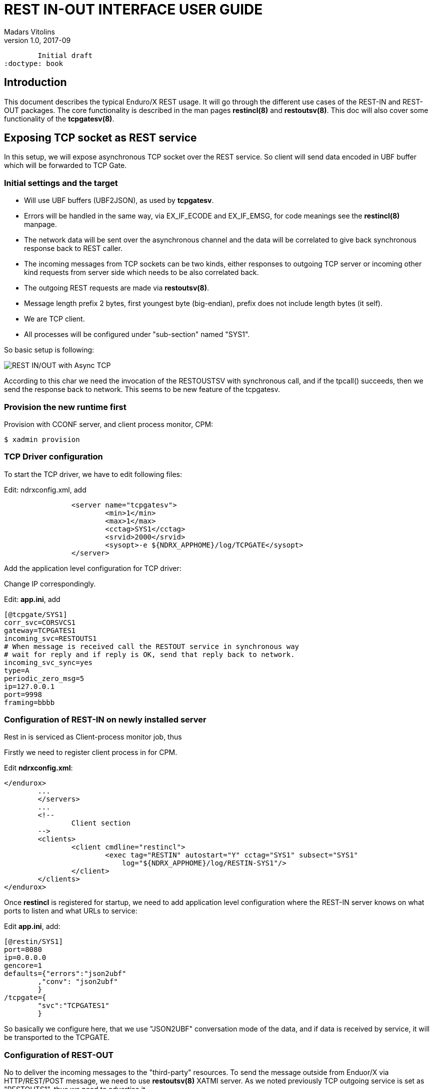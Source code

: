 REST IN-OUT INTERFACE USER GUIDE
================================
Madars Vitolins
v1.0, 2017-09:
	Initial draft
:doctype: book

== Introduction
This document describes the typical Enduro/X REST usage. It will go through the
different use cases of the REST-IN and REST-OUT packages. The core functionality
is described in the man pages *restincl(8)* and *restoutsv(8)*. This doc will also
cover some functionality of the *tcpgatesv(8)*.


== Exposing TCP socket as REST service

In this setup, we will expose asynchronous TCP socket over the REST service. So
client will send data encoded in UBF buffer which will be forwarded to TCP Gate.

=== Initial settings and the target

- Will use UBF buffers (UBF2JSON), as used by *tcpgatesv*.

- Errors will be handled in the same way, via EX_IF_ECODE and EX_IF_EMSG, for code
meanings see the *restincl(8)* manpage.

- The network data will be sent over the asynchronous channel and the data will be
correlated to give back synchronous response back to REST caller.

- The incoming messages from TCP sockets can be two kinds, either responses to
outgoing TCP server or incoming other kind requests from server side which needs
to be also correlated back.

- The outgoing REST requests are made via *restoutsv(8)*.

- Message length prefix 2 bytes, first youngest byte (big-endian), prefix does not
include length bytes (it self).

- We are TCP client.

- All processes will be configured under "sub-section" named "SYS1".

So basic setup is following:

image:restinout_tutor_1.png[caption="Figure 1: ", title="Combining Incoming REST, Outgoing Rest with asynchronous TCP connections", alt="REST IN/OUT with Async TCP"]

According to this char we need the invocation of the RESTOUSTSV with synchronous
call, and if the tpcall() succeeds, then we send the response back to network.
This seems to be new feature of the tcpgatesv.


=== Provision the new runtime first

Provision with CCONF server, and client process monitor, CPM:

--------------------------------------------------------------------------------

$ xadmin provision

--------------------------------------------------------------------------------

=== TCP Driver configuration
To start the TCP driver, we have to edit following files:

Edit: ndrxconfig.xml, add

--------------------------------------------------------------------------------

                <server name="tcpgatesv">
                        <min>1</min>
                        <max>1</max>
                        <cctag>SYS1</cctag>
                        <srvid>2000</srvid>
                        <sysopt>-e ${NDRX_APPHOME}/log/TCPGATE</sysopt>
                </server>


--------------------------------------------------------------------------------

Add the application level configuration for TCP driver:

Change IP correspondingly. 

Edit: *app.ini*, add

--------------------------------------------------------------------------------

[@tcpgate/SYS1]
corr_svc=CORSVCS1
gateway=TCPGATES1
incoming_svc=RESTOUTS1
# When message is received call the RESTOUT service in synchronous way
# wait for reply and if reply is OK, send that reply back to network.
incoming_svc_sync=yes
type=A
periodic_zero_msg=5
ip=127.0.0.1
port=9998
framing=bbbb

--------------------------------------------------------------------------------


=== Configuration of REST-IN on newly installed server

Rest in is serviced as Client-process monitor job, thus

Firstly we need to register client process in for CPM.

Edit *ndrxconfig.xml*:

--------------------------------------------------------------------------------
</endurox>
        ...
        </servers>
        ...
        <!-- 
                Client section 
        -->
        <clients>
                <client cmdline="restincl">
                        <exec tag="RESTIN" autostart="Y" cctag="SYS1" subsect="SYS1" 
                            log="${NDRX_APPHOME}/log/RESTIN-SYS1"/>
                </client>
        </clients>
</endurox>


--------------------------------------------------------------------------------

Once *restincl* is registered for startup, we need to add application level 
configuration where the REST-IN server knows on what ports to listen and what
URLs to service:

Edit *app.ini*, add:

--------------------------------------------------------------------------------
[@restin/SYS1]
port=8080
ip=0.0.0.0
gencore=1
defaults={"errors":"json2ubf"
        ,"conv": "json2ubf"
        }
/tcpgate={
        "svc":"TCPGATES1"
        }


--------------------------------------------------------------------------------

So basically we configure here, that we use "JSON2UBF" conversation mode of the data,
and if data is received by service, it will be transported to the TCPGATE.

=== Configuration of REST-OUT
No to deliver the incoming messages to the "third-party" resources. To send the
message outside from Enduor/X via HTTP/REST/POST message, we need to use *restoutsv(8)*
XATMI server. As we noted previously TCP outgoing service is set as "RESTOUTS1", thus
we need to advertise it.

Firstly we need to boot it as part of the application server boot.

--------------------------------------------------------------------------------
                <server name="restoutsv">
                        <min>2</min>
                        <max>2</max>
                        <srvid>2100</srvid>
                        <cctag>SYS1</cctag>
                        <sysopt>-e ${NDRX_APPHOME}/log/restoutsv.log -r</sysopt>
                </server>

--------------------------------------------------------------------------------
Here we will boot 2x instances for outgoing requests. Note that these processes
are multi-threaded, thus concurrency will be higher than 2.

Then we need to have application level config.

Edit *app.ini*, add:

--------------------------------------------------------------------------------

[@restout/SYS1]
gencore=1
workers=5
scan_time=7
defaults={"urlbase":"http://some.host:8080"
           ,"errors":"json2ubf"
        }

service RESTOUS1={
        "url":"/s1request"
        ,"errors":"json2ubf"
        ,"timeout":20

--------------------------------------------------------------------------------


=== Writing correlation server
To match request with responses for TCP point of view, we need a service which will
resolve the correlators of the messages. The service here will be written in golang
quite simple one, it will try to find some tag in JSON. If found then put it in the
UBF buffer.


The server will be simple one, just extract the corrid and set in FB, it not extracted
then server does not provide back anything.

== Installing Enduro/X REST-IN module

This sections assumes the installation is done on RedHat Enterprise Linux 7. The
Enduro/X will be started in '/enduro' folder of root file system.

=== Configure server
This section makes basic configuration to the server.

==== Configure limits

--------------------------------------------------------------------------------

$ su - root
# cat << EOF >> /etc/security/limits.conf

# Do not limit message Q Count.
*               soft    msgqueue        -1
*               hard    msgqueue        -1

# Increase the number of open files
*               soft    nofile  6000
*               hard    nofile  65536

EOF

--------------------------------------------------------------------------------


==== Configure queues
At the startup of the system needs to mount a Posix Queues folder, and needs to 
set a appropriate limits. To do this automatically at system startup, 
Linuxes which supports /etc/rc.local, must add following lines before "exit 0":

Edit */etc/rc.local* add before exit 0, if no exit 0 found in file, then just 
add to the end.

--------------------------------------------------------------------------------

# Mount the /dev/mqueue
mkdir /dev/mqueue
mount -t mqueue none /dev/mqueue

# Max Messages in Queue
echo 10000 > /proc/sys/fs/mqueue/msg_max

# Max message size
echo 64000 > /proc/sys/fs/mqueue/msgsize_max

# Max number of queues for user
echo 10000 > /proc/sys/fs/mqueue/queues_max

--------------------------------------------------------------------------------

For RHEL 7:

--------------------------------------------------------------------------------

# chmod u+x /etc/rc.d/rc.local

# systemctl start rc-local

# systemctl enable rc-local.service

--------------------------------------------------------------------------------

Reboot the server to have setting be applied.

==== Prepare users

For this example we will use "test1" user.

--------------------------------------------------------------------------------

# useradd -m test1
# passwd test1
--------------------------------------------------------------------------------


==== Prepare runtime directory

--------------------------------------------------------------------------------
# mkdir /enduro
# chown test1:test1 /enduro
--------------------------------------------------------------------------------


==== Install Enduro/X and Enduro/X Connect packages

--------------------------------------------------------------------------------
# yum install wget perl

# wget http://www.endurox.org/attachments/download/146/endurox-5.0.7-1.oracleserver7_3_GNU.x86_64.rpm
# rpm -i endurox-5.0.7-1.oracleserver7_3_GNU.x86_64.rpm

# wget http://www.endurox.org/attachments/download/151/enduroxconnect-2.1.3-1.oracleserver7_3.x86_64.rpm
# rpm -i enduroxconnect-2.1.3-1.oracleserver7_3.x86_64.rpm

--------------------------------------------------------------------------------


==== Provision the runtime

--------------------------------------------------------------------------------


# su - user1
$ cd /enduro
$ xadmin provision
Enduro/X 5.0.7, build Sep  4 2017 01:44:06, using epoll for LINUX (64 bits)

Enduro/X Middleware Platform for Distributed Transaction Processing
Copyright (C) 2009-2016 ATR Baltic Ltd.
Copyright (C) 2017 Mavimax Ltd. All Rights Reserved.

This software is released under one of the following licenses:
GPLv2 (or later) or Mavimax license for commercial use.

Logging to ./ULOG.20170906

    ______          __                    ___  __
   / ____/___  ____/ /_  ___________    _/_/ |/ /
  / __/ / __ \/ __  / / / / ___/ __ \ _/_/ |   / 
 / /___/ / / / /_/ / /_/ / /  / /_/ //_/  /   |  
/_____/_/ /_/\__,_/\__,_/_/   \____/_/   /_/|_|  

                     Provision

Compiled system type....: LINUX

 0: qpath        :Queue device path [/dev/mqueue]: 
 1: nodeid       :Cluster node id [1]: 
 2: qprefix      :System code (prefix/setfile name, etc) [test1]: 
 3: timeout      :System wide tpcall() timeout, seconds [90]: 
 4: appHome      :Application home [/enduro]: 
 6: binDir       :Executables/binaries sub-folder of Apphome [bin]: 
 8: confDir      :Configuration sub-folder of Apphome [conf]: 
 9: logDir       :Log sub-folder of Apphome [log]: 
10: ubfDir       :Unified Buffer Format (UBF) field defs sub-folder of Apphome [ubftab]: 
11: tempDir      :Temp sub-dir (used for pid file) [tmp]: 
12: installQ     :Configure persistent queue [y]: n
18: eventSv      :Install event server [y]: 
19: cpmSv        :Configure Client Process Monitor Server [y]: 
20: configSv     :Install Configuration server [y]: 
21: bridge       :Install bridge connection [y]: n
27: ipckey       :IPC Key used for System V semaphores [44000]: 
28: ldbal        :Load balance over cluster [0]: 
29: ndrxlev      :Logging: ATMI sub-system log level 5 - highest (debug), 0 - minimum (off) [5]: 
30: ubflev       :Logging: UBF sub-system log level 5 - highest (debug), 0 - minimum (off) [1]: 
31: tplev        :Logging: /user sub-system log level 5 - highest (debug), 0 - minimum (off) [5]: 
32: usv1         :Configure User server #1 [n]: 
50: ucl1         :Configure User client #1 [n]: y
51: usv1_cmdline :User client #1: cmdline []: restincl
52: usv1_tag     :User client #1: tag []: RESTIN
53: usv1_subsect :User client #1: subsect []: 1
54: usv1_log     :User client #1: logfile []: ${NDRX_APPHOME}/log/RESTIN_1    
55: addubf       :Additional UBFTAB files (comma seperated), can be empty []: 
56: msgsizemax   :Max IPC message size [56000]: 
57: msgmax       :Max IPC messages in queue [100]: 

*** Review & edit configuration ***

 0: Edit qpath        :Queue device path [/dev/mqueue]: 
 1: Edit nodeid       :Cluster node id [1]: 
 2: Edit qprefix      :System code (prefix/setfile name, etc) [test1]: 
 3: Edit timeout      :System wide tpcall() timeout, seconds [90]: 
 4: Edit appHome      :Application home [/enduro]: 
 6: Edit binDir       :Executables/binaries sub-folder of Apphome [bin]: 
 8: Edit confDir      :Configuration sub-folder of Apphome [conf]: 
 9: Edit logDir       :Log sub-folder of Apphome [log]: 
10: Edit ubfDir       :Unified Buffer Format (UBF) field defs sub-folder of Apphome [ubftab]: 
11: Edit tempDir      :Temp sub-dir (used for pid file) [tmp]: 
12: Edit installQ     :Configure persistent queue [n]: 
18: Edit eventSv      :Install event server [y]: 
19: Edit cpmSv        :Configure Client Process Monitor Server [y]: 
20: Edit configSv     :Install Configuration server [y]: 
21: Edit bridge       :Install bridge connection [n]: 
27: Edit ipckey       :IPC Key used for System V semaphores [44000]: 
28: Edit ldbal        :Load balance over cluster [0]: 
29: Edit ndrxlev      :Logging: ATMI sub-system log level 5 - highest (debug), 0 - minimum (off) [5]: 
30: Edit ubflev       :Logging: UBF sub-system log level 5 - highest (debug), 0 - minimum (off) [1]: 
31: Edit tplev        :Logging: /user sub-system log level 5 - highest (debug), 0 - minimum (off) [5]: 
32: Edit usv1         :Configure User server #1 [n]: 
50: Edit ucl1         :Configure User client #1 [y]: 
51: Edit usv1_cmdline :User client #1: cmdline [restincl]: 
52: Edit usv1_tag     :User client #1: tag [RESTIN]: 
53: Edit usv1_subsect :User client #1: subsect [1]: 
54: Edit usv1_log     :User client #1: logfile [${NDRX_APPHOME}/log/RESTIN_1]: 
55: Edit addubf       :Additional UBFTAB files (comma seperated), can be empty []: 
56: Edit msgsizemax   :Max IPC message size [56000]: 
57: Edit msgmax       :Max IPC messages in queue [100]: 
c: Cancel
w: Accept, write
Enter the choice [0-57, c, w]: w
ndrxconfig: [/enduro/conf/ndrxconfig.xml]
appini: [/enduro/conf/app.ini]
setfile: [/enduro/conf/settest1]


To start your system, run following commands:
$ cd /enduro/conf
$ source settest1
$ xadmin start -y


Provision succeed!

--------------------------------------------------------------------------------


=== Add the RESTIN configuration

We will add sample REST-IN service which will call the "GETACCOUNT" service. The URL
of the POST request will be http://localhost:8181/getaccount

Edit */enduro/conf/app.ini*, add:

--------------------------------------------------------------------------------

[@restin/1]
port=8181
ip=0.0.0.0
gencore=1
defaults={"errors":"json2ubf"
        ,"conv": "json2ubf"
        }
/getaccount={
        "svc":"GETACCOUNT"
        }

--------------------------------------------------------------------------------


=== Fix the ndrxconfig.xml

ndrxconfig.xml needs to add cctag for *restincl* process. Also remove anything
else from "<client>" section, so that it would look like:

--------------------------------------------------------------------------------
...
        <clients>
                <client cmdline="restincl">
                        <exec tag="RESTIN" autostart="Y" cctag="1" subsect="1" log="${NDRX_APPHOME}/log/restin_1.log"/>
                </client>
        </clients>
...
--------------------------------------------------------------------------------


=== Boot the system up for first time


--------------------------------------------------------------------------------

$ cd /enduro/conf
$ . settest1
$ xadmin start -y
Enduro/X 5.0.7, build Sep  4 2017 01:44:06, using epoll for LINUX (64 bits)

Enduro/X Middleware Platform for Distributed Transaction Processing
Copyright (C) 2009-2016 ATR Baltic Ltd.
Copyright (C) 2017 Mavimax Ltd. All Rights Reserved.

This software is released under one of the following licenses:
GPLv2 (or later) or Mavimax license for commercial use.

Enduro/X back-end (ndrxd) is not running
ndrxd PID (from PID file): 23118
ndrxd idle instance started.
exec cconfsrv -k 0myWI5nu -i 1 -e /enduro/log/cconfsrv.log -r --  :
	process id=23120 ... Started.
exec cconfsrv -k 0myWI5nu -i 2 -e /enduro/log/cconfsrv.log -r --  :
	process id=23121 ... Started.
exec tpevsrv -k 0myWI5nu -i 20 -e /enduro/log/tpevsrv.log -r --  :
	process id=23122 ... Started.
exec tpevsrv -k 0myWI5nu -i 21 -e /enduro/log/tpevsrv.log -r --  :
	process id=23123 ... Started.
exec cpmsrv -k 0myWI5nu -i 9999 -e /enduro/log/cpmsrv.log -r -- -k3 -i1 --  :
	process id=23124 ... Started.
Startup finished. 5 processes started.

--------------------------------------------------------------------------------


=== Adding XA resource connection for accessing oracle DB:

Firstly ensure that Oracle DB client is installed:

--------------------------------------------------------------------------------

$ su - root
# rpm -i oracle-instantclient12.2-basic-12.2.0.1.0-1.x86_64.rpm
# rpm -i oracle-instantclient12.2-sqlplus-12.2.0.1.0-1.x86_64.rpm
# rpm -i oracle-instantclient12.2-tools-12.2.0.1.0-1.x86_64.rpm
# rpm -i oracle-instantclient12.2-precomp-12.2.0.1.0-1.x86_64.rpm
# rpm -i oracle-instantclient12.2-devel-12.2.0.1.0-1.x86_64.rpm
# exit

--------------------------------------------------------------------------------


=== Register Resource manager 1 - Oracle DB


Create XA Folder, where two phase commit logs are stored (preferably this should
be on SSD disks):

--------------------------------------------------------------------------------

$ mkdir -p ${NDRX_APPHOME}/xa/rm1
$ mkdir -p ${NDRX_APPHOME}/xa/rm1_trace

--------------------------------------------------------------------------------


Next we need to register distributed transaction manager process (tmsrv) to boot up:

Edit: */enduro/conf/ndrconfig.xml*, add after "tpevsrv"

--------------------------------------------------------------------------------

                <server name="tmsrv">
                        <srvid>500</srvid>
                        <min>2</min>
                        <max>2</max>
                        <sysopt>-e ${NDRX_APPHOME}/log/tm1.log -r -- -t60 -l${NDRX_APPHOME}/xa/rm1 -P30 -R</sysopt>
                </server>
                
--------------------------------------------------------------------------------

Note that flags -P30 -R are passed to server, meaning that every 30 seconds each
control thread will ping the database by xa_recover() call. This call has to be 
enabled for oracle user, thus grant following features to the Oracle DB user of
the Enduro/X:

--------------------------------------------------------------------------------

SQL> grant select on pending_trans$ to <database_user>;
SQL> grant select on dba_2pc_pending to <database_user>;
SQL> grant select on dba_pending_transactions to <database_user>;
SQL> grant execute on dbms_system to <database_user>; (If using Oracle 10.2)
SQL> grant execute on dbms_xa to <database_user>; (If using Oracle 10.2)

--------------------------------------------------------------------------------

Add XA configuration string for TMSRV and other resources.

Edit */enduro/conf/app.ini* in the end of "[@global]" section add:

--------------------------------------------------------------------------------

# XA Config
NDRX_XA_RES_ID=1
NDRX_XA_OPEN_STR=ORACLE_XA+SqlNet=<SID>+ACC=P/<DBUSER>/<DBPASS>+SesTM=180+LogDir=${NDRX_APPHOME}/xa/rm1_trace+nolocal=f+Threads=true
NDRX_XA_CLOSE_STR=ORACLE_XA+SqlNet=<SID>+ACC=P/<DBUSER>/<DBPASS>+SesTM=180+LogDir=${NDRX_APPHOME}/xa/rm1_trace+nolocal=f+Threads=true
NDRX_XA_DRIVERLIB=/usr/lib64/libndrxxaoras.so
NDRX_XA_RMLIB=/usr/lib/oracle/12.2/client64/lib/libclntsh.so.12.1
NDRX_XA_LAZY_INIT=1
NDRX_XA_FLAGS=RECON:*:3:100
# XA Config, end

--------------------------------------------------------------------------------

- Where <SID> - replace with Oracle DB sid.

- Where <DBUSER> - replace with Oracle DB user name.

- Where <DBPASS> - replace with Oracle DB user password.

Add debug configuration for tmsrv:

Edit */enduro/conf/app.ini*, add following line in the end of "[@debug]" section:

--------------------------------------------------------------------------------

tmsrv= file=

--------------------------------------------------------------------------------

This means that logging is done to *stderr* but in turn stderr is forwarded to -e
paramter of xadmin server, thus "${NDRX_APPHOME}/tmp/tm1.log".

Add dynamic library path for Oracle driver, this 

Edit */enduro/conf/settest1*, add following line at the end:
--------------------------------------------------------------------------------
export LD_LIBRARY_PATH=$LD_LIBRARY_PATH:/usr/lib/oracle/12.2/client64/lib
--------------------------------------------------------------------------------


=== Reload & boot missing services

Restart the app server to load new env:

--------------------------------------------------------------------------------

$ xadmin stop -c -y
$ xadmin start -y

--------------------------------------------------------------------------------

if *tmsrv* does not boot, then check the /enduro/log/tpevsrv.log log file. Some
useful info can be found also in  xa_NULLMMDDYYYY.trc files, in ${NDRX_APPHOME}/xa/rm1_trace
folder.

=== Adding Enduro/X environment as default for user

--------------------------------------------------------------------------------

$ echo "source /enduro/conf/setuser1" >> ~/.bashrc

--------------------------------------------------------------------------------


=== Adding Enduro/X to Systemd at the startup

Firstly as we do not want to replicate the environment of the Enduro/X to the startup
file, we will create a "environment wrapper" for xadmin tool.

Create file *enduro.start*, add:

--------------------------------------------------------------------------------
$ cat << EOF > /enduro/bin/enduro.start
#!/bin/bash

#
# Wrapper starter script systemd
#

su user1 -c 'source /enduro/conf/setuser1; xadmin start -y'
EOF

$ chmod +x /enduro/bin/enduro.start
--------------------------------------------------------------------------------


Create file *enduro.stop*, add:

--------------------------------------------------------------------------------

$ cat << EOF > /enduro/bin/enduro.stop
#!/bin/bash

#
# Wrapper stopper script systemd
#

su user1 -c 'source /enduro/conf/setuser1; xadmin stop -c -y'
EOF

$ chmod +x /enduro/bin/enduro.stop

--------------------------------------------------------------------------------


Now create the SystemD unit file:

--------------------------------------------------------------------------------

$ su - root
# cat << EOF > /etc/systemd/system/endurox.service
[Unit]
Description=Enduro/X Middleware
After=rc-local.service
 
[Service]
Type=oneshot
RemainAfterExit=yes
ExecStart=/enduro/bin/enduro.start
ExecStop=/enduro/bin/enduro.stop
Environment="PATH=/usr/local/bin:/usr/bin:/bin"

[Install]
WantedBy=multi-user.target

EOF

--------------------------------------------------------------------------------

Enable the startup:

--------------------------------------------------------------------------------

# systemctl daemon-reload
# systemctl enable endurox.service

--------------------------------------------------------------------------------


Test the service script:

--------------------------------------------------------------------------------

# systemctl stop endurox.service

# systemctl start endurox.service
# systemctl status endurox.service

# systemctl stop endurox.service
# systemctl status endurox.service
--------------------------------------------------------------------------------


=== Rest service testing with CURL

In this case target XATMI service is not installed, thus we shall get the XATMI
error 6 - service not available, when will do the request to the URL.

--------------------------------------------------------------------------------


$ su - root
# yum install curl

$ exit

$ curl -H \"Content-Type: application/json\" -X POST -d \ "{\"EX_CC_RESOURCE\":\"TEST\"}"  http://localhost:8181/getaccount
curl: (6) Could not resolve host: application; Name or service not known
{"EX_IF_ECODE":6,"EX_CC_RESOURCE":"TEST","EX_IF_EMSG":"6:TPENOENT (last error 6: ndrx_tpacall: Service is not available GETACCOUNT by shm)"}

--------------------------------------------------------------------------------

The error code is ok, in this situation.

System now should be ready for further service deployments.

== Creating GO application framework with Oracle DB and Rest services

This example will continue the previous chapter and we will make an module application
based on Golang and Oracle DB with local and distributed transactions. Basically
we will implement "GETACCOUNT" service.

The project structure will be following:

. "common" - a common module for various utilities shared by other projects

. "bank" - bank module for exposing services

=== Install Golang for RHEL

--------------------------------------------------------------------------------

$ su - root
# rpm --import https://mirror.go-repo.io/centos/RPM-GPG-KEY-GO-REPO
# curl -s https://mirror.go-repo.io/centos/go-repo.repo | tee /etc/yum.repos.d/go-repo.repo
# yum install golang git wget

--------------------------------------------------------------------------------

=== Directory structure and build env

This will create a basic module 

--------------------------------------------------------------------------------

$ mkdir -p /enduro/build/common/src
$ mkdir -p /enduro/build/bank/src

--------------------------------------------------------------------------------


Create modular build env:


--------------------------------------------------------------------------------

$ cat << EOF > /enduro/build/setenv

#!/bin/bash

export GOPATH=`pwd`/common:`pwd`/abs
export CGO_CFLAGS=-DOCI8_ENABLE_XA


EOF

$ chmod +x /enduro/build/setenv


$ source /enduro/build/setenv

--------------------------------------------------------------------------------

Now we are ready for some builds.

=== Build UBF tab

FML/UBF tables will go to common module, src/ubftab

--------------------------------------------------------------------------------


$ mkdir p /enduro/build/common/src/ubftab
$ cd /enduro/build/common/src/ubftab
$ xadmin gen ubf tab
Enduro/X 5.0.7, build Sep  4 2017 01:44:06, using epoll for LINUX (64 bits)

Enduro/X Middleware Platform for Distributed Transaction Processing
Copyright (C) 2009-2016 ATR Baltic Ltd.
Copyright (C) 2017 Mavimax Ltd. All Rights Reserved.

This software is released under one of the following licenses:
GPLv2 (or later) or Mavimax license for commercial use.

Logging to ./ULOG.20170908
 0: table_name   :UBF Table name (.fd will be added) [test]: trb
 1: base_number  :Base number [6000]: 9000
 2: testfields   :Add test fields [y]: 
 3: genexfields  :Gen Exfields [y]: 
 4: genmake      :Gen makefile [y]: 
 5: makeLang     :Target language (c/go) [c]: go

...
$ make

--------------------------------------------------------------------------------

Remember to choose "go" output language for new UBF tab.

== Add common db functions package/library

For our sample purposes this will add library function will call the database stored
function. The function will receive one paramter and will receive value in return 
code.

=== Install endurox-go and go-oci8 packages


--------------------------------------------------------------------------------

$ cd /enduro/build/common
$ go get -u github.com/endurox-dev/endurox-go

--------------------------------------------------------------------------------

For OCI-8 package, firstly we need to get 'oci8.pc' and set the 'PKG_CONFIG_PATH'
to that path. and only then we get run "go get". After you have got the 'oci8.pc'
you need to change the settings accordingly.

--------------------------------------------------------------------------------

$ cd /enduro/build/common

$ wget https://raw.githubusercontent.com/endurox-dev/go-oci8/master/oci8.pc

$ echo 'export PKG_CONFIG_PATH=$PKG_CONFIG_PATH:/enduro/build/common' >> /enduro/build/setenv

$ export PKG_CONFIG_PATH=$PKG_CONFIG_PATH:/enduro/build/common

$ go get -u github.com/endurox-dev/go-oci8

--------------------------------------------------------------------------------

If errors like 

--------------------------------------------------------------------------------

$ go get -u github.com/endurox-dev/go-oci8
# github.com/endurox-dev/go-oci8
src/github.com/endurox-dev/go-oci8/oci8.go:4:17: fatal error: oci.h: No such file or directory
 #include <oci.h>
                 ^
compilation terminated.


--------------------------------------------------------------------------------

appear, then invalid settings are present int '/enduro/build/common/oci8.pc' and
you have to fix them. In my particular case defaults in oci8.pc was pointing to
Oracle 12.1, but on hdd client was 12.2, thus changed the folder paths.

=== Writing the sample library which calls the stored procedure


Sample stored procedure:

--------------------------------------------------------------------------------

CREATE OR REPLACE FUNCTION testproc3(inParam1 IN VARCHAR2)
RETURN VARCHAR2
IS
BEGIN

  RETURN '<hello>'||inParam1||'</hello>';
  
END;
/

--------------------------------------------------------------------------------

Test:

--------------------------------------------------------------------------------
$ sqlplus 

SQL> select testproc3('abc') from dual;

TESTPROC3('ABC')
<hello>abc</hello>

--------------------------------------------------------------------------------

Procedure is working ok, now lets wrap it in go call.


The oci-8 library call will look like:

File: */enduro/build/common/src/sqlcmn/sqlcmn.go*

--------------------------------------------------------------------------------

package sqlcmn

import (
    "database/sql"
    "fmt"
    _ "github.com/endurox-dev/go-oci8"
    atmi "github.com/endurox-dev/endurox-go"
)

func GetData(ac *atmi.ATMICtx, db *sql.DB, dataIn string, dataOut *string) error {
    //TODO: Use QueryEscape() here...
    //and maybe check availiblity for precompiled statements...
    rows1, err1 := db.Query(fmt.Sprintf("select testproc3('%s') from dual", dataIn))
    if err1 != nil {
         ac.TpLogError("Query failed: %s", err1.Error())
    return err1
    }

    for rows1.Next() {
        err1 = rows1.Scan(dataOut)
        if err1 != nil {
            ac.TpLogError("Scan failed: %s", err1.Error());
        }
        ac.TpLogInfo("Got result: [%s]", dataOut);
    }

    return nil;
}

--------------------------------------------------------------------------------

For production use the parameters of stored procedure must be escaped.


=== Create go server

The go server is generate in the "bank" module: /enduro/build/bank/src/serverg
The server will expose "GETACCOUNT" service which can be tested from CURL.

--------------------------------------------------------------------------------

$ xadmin gen go server
Enduro/X 5.0.7, build Sep  4 2017 01:44:06, using epoll for LINUX (64 bits)

Enduro/X Middleware Platform for Distributed Transaction Processing
Copyright (C) 2009-2016 ATR Baltic Ltd.
Copyright (C) 2017 Mavimax Ltd. All Rights Reserved.

This software is released under one of the following licenses:
GPLv2 (or later) or Mavimax license for commercial use.

Logging to ./ULOG.20170911
 0: svname       :XATMI Server Name (binary) [testsv]: serverg
 1: svcname      :Service name [TESTSV]: GETACCOUNT
 2: useubf       :Use UBF? [y]: 
 3: ubfname      :UBF package name [ubftab]: 
 4: genmake      :Gen makefile [y]: 
 5: config       :INI File section (optional, will read config if set) []: SERVERG

*** Review & edit configuration ***

 0: Edit svname       :XATMI Server Name (binary) [serverg]: 
 1: Edit svcname      :Service name [GETACCOUNT]: 
 2: Edit useubf       :Use UBF? [y]: 
 3: Edit ubfname      :UBF package name [ubftab]: 
 4: Edit genmake      :Gen makefile [y]: 
 5: Edit config       :INI File section (optional, will read config if set) [SERVERG]: 
c: Cancel
w: Accept, write
Enter the choice [0-5, c, w]: w

--------------------------------------------------------------------------------

The server code looks like:

--------------------------------------------------------------------------------
package main

import (
    atmi "github.com/endurox-dev/endurox-go"
    "fmt"
    "os"
    u "ubftab"
        "database/sql"
    _ "github.com/endurox-dev/go-oci8"
    "sqlcmn"
)

const (
    SUCCEED = atmi.SUCCEED
    FAIL    = atmi.FAIL
    PROGSECTION = "SERVERG"
)

//Connection to DB
var M_db *sql.DB

//GETACCOUNT service
//@param ac ATMI Context
//@param svc Service call information
func GETACCOUNT(ac *atmi.ATMICtx, svc *atmi.TPSVCINFO) {

    ret := SUCCEED
    
    tranOpen:=false
    //Return to the caller
    defer func() {

        ac.TpLogCloseReqFile()

        if tranOpen && SUCCEED == ret {
            
            if errA:=ac.TpCommit(0); nil!=errA {
                ac.TpLogError("Failed to commit: %s", errA.Message())
                ret = FAIL
            } else {
                ac.TpLogInfo("Commit ok");
            }
        } else if tranOpen && SUCCEED != ret {
            if errA:=ac.TpAbort(0); nil!=errA {
                ac.TpLogError("Failed to commit: %s", errA.Message())
            } else {
                ac.TpLogInfo("abort ok");
            }
        }

        if SUCCEED == ret {
            ac.TpReturn(atmi.TPSUCCESS, 0, &svc.Data, 0)
        } else {
            ac.TpReturn(atmi.TPFAIL, 0, &svc.Data, 0)
        }
    }()
    
    
    //Get UBF Handler
    ub, _ := ac.CastToUBF(&svc.Data)

    //Print the buffer to stdout
    ub.TpLogPrintUBF(atmi.LOG_DEBUG, "Incoming request:")

    if 0==ac.TpGetLev() {
        if errA := ac.TpBegin(60, 0); errA!=nil {
            ac.TpLogError("Failed to start transaction: %s", errA.Message());
            ret = FAIL
            return
        }
        tranOpen = true
    }

    //Resize buffer, to have some more space
    if err := ub.TpRealloc(1024); err != nil {
        ac.TpLogError("TpRealloc() Got error: %d:[%s]", err.Code(), err.Message())
        ret = FAIL
        return
    }


    datain, err:=ub.BGetString(u.T_DATA_IN, 0)

    if err!=nil {
        ac.TpLogError("Failed in data: %s", err.Message());
    }
    
    var dataout string
    if err1:=sqlcmn.GetData(ac, M_db, datain, &dataout); nil!=err1 {
        ac.TpLogError("Failed to query data: %s", err1.Error())
        ret = FAIL
        return
    }

    //Add test field to buffer
    if err:=ub.BChg(u.T_DATA_OUT, 0, dataout); err!=nil {
        ac.TpLogError("BChg() Got error: %d:[%s]", err.Code(), err.Message())
        ret = FAIL
        return
    }
    
    return
}

//Server init, called when process is booted
//@param ac ATMI Context
func Init(ac *atmi.ATMICtx) int {

    ac.TpLogWarn("Doing server init...");

    if err := ac.TpInit(); err != nil {
        return FAIL;
    }

    /* connect to XA */
    if err := ac.TpOpen(); err != nil {
            fmt.Println(err)
            return atmi.FAIL
        }

    //Get the configuration

    //Allocate configuration buffer
    buf, err := ac.NewUBF(16 * 1024)
    if nil != err {
        ac.TpLogError("Failed to allocate buffer: [%s]", err.Error())
        return FAIL
    }

    buf.BChg(u.EX_CC_CMD, 0, "g")
    buf.BChg(u.EX_CC_LOOKUPSECTION, 0, fmt.Sprintf("%s/%s", PROGSECTION, os.Getenv("NDRX_CCTAG")))

    if _, err := ac.TpCall("@CCONF", buf, 0); nil != err {
        ac.TpLogError("ATMI Error %d:[%s]\n", err.Code(), err.Message())
        return FAIL;
    }

    //Dump to log the config read
    buf.TpLogPrintUBF(atmi.LOG_DEBUG, "Got configuration.")

    occs, _ := buf.BOccur(u.EX_CC_KEY)

    // Load in the config...
    for occ := 0; occ < occs; occ++ {
        ac.TpLogDebug("occ %d", occ)
        fldName, err := buf.BGetString(u.EX_CC_KEY, occ)

        if nil != err {
            ac.TpLogError("Failed to get field "+
                "%d occ %d", u.EX_CC_KEY, occ)
            return FAIL;
        }

        ac.TpLogDebug("Got config field [%s]", fldName)

        switch fldName {

        case "someconfig":
                    myval, _ := buf.BGetString(u.EX_CC_VALUE, occ);
            ac.TpLogDebug("Got [%s] = [%s] ", fldName, myval);
            break

        default:

            break
        }
    }

    ac.TpLogInfo("Open XA db connection...");
    if err := ac.TpOpen(); err != nil {
            ac.TpLogError("tpopen fail: %s", err.Error())
            return atmi.FAIL
        }

    //Connect to XA driver (empty conn string...) & get the SQL handler.
    //Dummy because using stuff from tpopen();

        if db, err := sql.Open("oci8", "dummy_user:dummy_pass@localhost:1111/SID?enable_xa=YES"); err != nil {
                ac.TpLogError("Failed to get SQL handler: %s", err.Error())
                return atmi.FAIL
        } else {
                M_db = db
        }

    //Advertize service
    if err := ac.TpAdvertise("GETACCOUNT", "GETACCOUNT", GETACCOUNT); err != nil {
        ac.TpLogError("Failed to Advertise: ATMI Error %d:[%s]\n", err.Code(), err.Message())
        return atmi.FAIL
    }

    return SUCCEED
}

//Server shutdown
//@param ac ATMI Context
func Uninit(ac *atmi.ATMICtx) {
    ac.TpClose()
    ac.TpLogWarn("Server is shutting down...");
}

//Executable main entry point
func main() {
    //Have some context
    ac, err := atmi.NewATMICtx()

    if nil != err {
        fmt.Fprintf(os.Stderr, "Failed to allocate new context: %s", err)
        os.Exit(atmi.FAIL)
    } else {
                //Run as server
                if err=ac.TpRun(Init, Uninit); nil!=err {
                        ac.TpLogError("Exit with failure");
                        os.Exit(atmi.FAIL)
                } else {
                        ac.TpLogInfo("Exit with success");
                        os.Exit(atmi.SUCCEED)
                }
    }
}
--------------------------------------------------------------------------------

Register off the binary in */enduro/conf/ndrxconfig.xml*, edit

--------------------------------------------------------------------------------
        <servers>
...
                <server name="serverg">
                        <srvid>1500</srvid>
                        <min>2</min>
                        <max>2</max>
                        <sysopt>-e ${NDRX_APPHOME}/log/serverg.log -r -- </sysopt>
                </server>
...
        </servers>


--------------------------------------------------------------------------------

Add symbolic link to the binary in the /enduro/bin directory:

--------------------------------------------------------------------------------

$ cd /enduro/bin
$ ln -s /enduro/build/abs/src/serverg/serverg .

--------------------------------------------------------------------------------

Reload the Enduro/X config and start off the new server:

--------------------------------------------------------------------------------

$ xadmin reload

$ xadmin start -s serverg


$ xadmin psc

Nd Service Name Routine Name Prog Name SRVID #SUCC #FAIL MAX      LAST     STAT
-- ------------ ------------ --------- ----- ----- ----- -------- -------- -----
1  GETACCOUNT   GETACCOUNT   serverg   1500  0     0     0ms      0ms      AVAIL
1  GETACCOUNT   GETACCOUNT   serverg   1501  0     0     0ms      0ms      AVAIL

--------------------------------------------------------------------------------

We are ready to go.

=== Tests from CURL

--------------------------------------------------------------------------------

$ curl -H \"Content-Type: application/json\" -X POST -d "{\"T_DATA_IN\": \"HELLO\"}" http://localhost:8181/getaccount
{"EX_IF_ECODE":0,"EX_IF_EMSG":"SUCCEED","T_DATA_IN":"HELLO","T_DATA_OUT":"<hello>HELLO</hello>"}

--------------------------------------------------------------------------------

So in the end we see that we have got an data from database!


== Conclusions

Enduro/X Connect module is quite powerful and lets user to configure different work
scenarios.

:numbered!:

[bibliography]
Additional documentation 
------------------------
This section lists additional related documents.

[bibliography]
.Resources
- [[[EX_DEVGUIDE]]] Enduro/X Internal Developer Guide.


////////////////////////////////////////////////////////////////
The index is normally left completely empty, it's contents being
generated automatically by the DocBook toolchain.
////////////////////////////////////////////////////////////////
